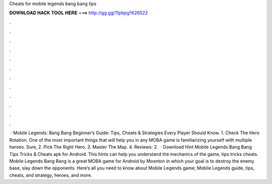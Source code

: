 Cheats for mobile legends bang bang tips

𝐃𝐎𝐖𝐍𝐋𝐎𝐀𝐃 𝐇𝐀𝐂𝐊 𝐓𝐎𝐎𝐋 𝐇𝐄𝐑𝐄 ===> http://gg.gg/11pbpg?626522

.

.

.

.

.

.

.

.

.

.

.

.

 · Mobile Legends: Bang Bang Beginner’s Guide: Tips, Cheats & Strategies Every Player Should Know. 1. Check The Hero Rotation. One of the most important things that will help you in any MOBA game is familiarizing yourself with multiple heroes. Sure, 2. Pick The Right Hero. 3. Master The Map. 4. Reviews: 2.  · Download Hint Mobile Legends Bang Bang Tips Tricks & Cheats apk for Android. This hints can help you understand the mechanics of the game, tips tricks cheats. Mobile Legends Bang Bang is a great MOBA game for Android by Moonton in which your goal is to destroy the enemy base, slay down the opponents. Here’s all you need to know about Mobile Legends game; Mobile Legends guide, tips, cheats, and strategy, heroes, and more.